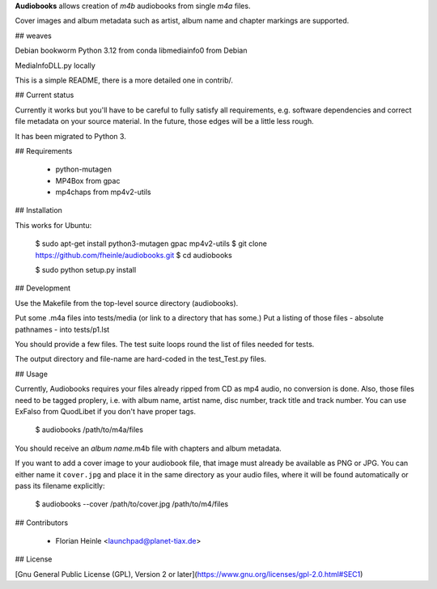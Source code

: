 **Audiobooks** allows creation of *m4b* audiobooks from single *m4a* files.

Cover images and album metadata such as artist, album name and chapter markings are supported.

## weaves 

Debian bookworm 
Python 3.12 from conda
libmediainfo0 from Debian

MediaInfoDLL.py locally

This is a simple README, there is a more detailed one in contrib/.


## Current status

Currently it works but you'll have to be careful to fully satisfy all
requirements, e.g. software dependencies and correct file metadata on
your source material. In the future, those edges will be a little less
rough.

It has been migrated to Python 3.

## Requirements

 * python-mutagen
 * MP4Box from gpac
 * mp4chaps from mp4v2-utils

## Installation

This works for Ubuntu:

    $ sudo apt-get install python3-mutagen gpac mp4v2-utils
    $ git clone https://github.com/fheinle/audiobooks.git
    $ cd audiobooks
    
    $ sudo python setup.py install

## Development

Use the Makefile from the top-level source directory (audiobooks).

Put some .m4a files into tests/media (or link to a directory that has some.)
Put a listing of those files - absolute pathnames - into tests/p1.lst

You should provide a few files. The test suite loops round the list of
files needed for tests.

The output directory and file-name are hard-coded in the test_Test.py files.

## Usage

Currently, Audiobooks requires your files already ripped from CD as mp4 audio,
no conversion is done. Also, those files need to be tagged proplery, i.e. with
album name, artist name, disc number, track title and track number. You can use
ExFalso from QuodLibet if you don't have proper tags.

    $ audiobooks /path/to/m4a/files

You should receive an *album name*.m4b file with chapters and album metadata.

If you want to add a cover image to your audiobook file, that image must already be available as PNG or JPG. You can either name it ``cover.jpg`` and place it in the same directory as your audio files, where it will be found automatically or pass its filename explicitly:

    $ audiobooks --cover /path/to/cover.jpg /path/to/m4/files

## Contributors

 * Florian Heinle <launchpad@planet-tiax.de>

## License

[Gnu General Public License (GPL), Version 2 or later](https://www.gnu.org/licenses/gpl-2.0.html#SEC1)
